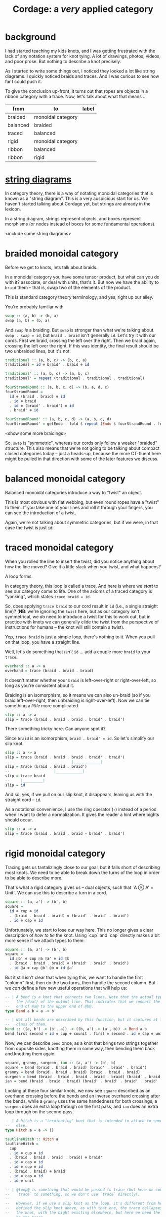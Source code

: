 #+title: *Cordage*: a /very/ applied category

* background

I had started teaching my kids knots, and I was getting frustrated with the lack
of any notation system for knot tying. A lot of drawings, photos, videos, and
poor prose. But nothing to describe a knot precisely.

As I started to write some things out, I noticed they looked a lot like string
diagrams. I quickly noticed braids and traces. And I was curious to see how far
I could push it.

To give the conclusion up-front, it turns out that ropes are objects in a ribbon
category with a trace. Now, let's talk about what that means ...

#+name: category-graph
| from     | to                | label |
|----------+-------------------+-------|
| braided  | monoidal category |       |
| balanced | braided           |       |
| traced   | balanced          |       |
| rigid    | monoidal category |       |
| ribbon   | balanced          |       |
| ribbon   | rigid             |       |

* [[https://ncatlab.org/nlab/show/string+diagram][*string* diagrams]]

In category theory, there is a way of notating monoidal categories that is known
as a "string diagram". This is a very auspicious start for us. We haven't
started talking about Cordage yet, but strings are already in the lexicon.

In a string diagram, strings represent objects, and boxes represent morphisms
(or nodes instead of boxes for some fundamental operations).

<include some string diagrams>

* *braided* monoidal category

Before we get to knots, lets talk about braids.

In a monoidal category you have some tensor product, but what can you do with
it? associate, or deal with units, that's it. But now we have the ability to
~braid~ them -- that is, swap two of the elements of the product.

This is standard category theory terminology, and yes, right up our alley.

You're probably familiar with

#+begin_src haskell
swap :: (a, b) -> (b, a)
swap (a, b) = (b, a)
#+end_src

And ~swap~ /is/ a braiding. But ~swap~ is stronger than what we're talking
about. ~swap . swap = id~, but ~braid . braid~ isn't generally ~id~. Let's try
it with our cords. First we braid, crossing the left over the right. Then we
braid again, crossing the left over the right. If this was identity, the final
result should be two unbraided lines, but it's not.

#+begin_src haskell
traditional :: (a, b, c) -> (b, c, a)
traditional = id ⊗ braid' . braid ⊗ id

traditional' :: (a, b, c) -> (a, b, c)
traditional' = repeat (traditional . traditional . traditional)
#+end_src

#+begin_src haskell
fourStrandRound :: (a, b, c, d) -> (b, a, d, c)
fourStrandRound =
  id ⊗ (braid . braid) ⊗ id
  . id ⊗ braid
  . id ⊗ (braid' . braid') ⊗ id
  . braid' ⊗ id

fourStrandRound' :: (a, b, c, d) -> (a, b, c, d)
fourStrandRound' = getEndo . fold $ repeat (Endo $ fourStrandRound . fourStrandRound)
#+end_src

<show some more braidings>

So, ~swap~ is "symmetric", whereas our cords only follow a weaker "braided"
structure. This also means that we're not going to be talking about compact
closed categories today -- just a heads-up, because the more CT-fluent here
might be pulled in that direction with some of the later features we discuss.

* balanced monoidal category

Balanced monoidal categories introduce a way to "twist" an object.

This is most obvious with flat webbing, but even round ropes have a "twist" to
them. If you take one of your lines and roll it through your fingers, you can
see the introduction of a twist.

Again, we're not talking about symmetric categories, but if we were, in that
case the twist is just ~id~.

* traced monoidal category

When you rolled the line to insert the twist, did you notice anything about how
the line moved? Give it a little slack when you twist, and what happens?

A loop forms.

In category theory, this loop is called a trace. And here is where we /start/ to
see our category come to life. One of the axioms of a traced category is
"yanking", which states ~trace braid = id~.

So, does applying ~trace braid~ to our cord result in ~id~ (i.e., a single
straight line)? (*NB*: we're ignoring the ~twist~ here, but as our category
isn't symmetrical, we /do/ need to introduce a twist for this to work out, but
in practice with knots we can generally elide the twist from the perspective of
instructions for humans -- the knot will still contain a twist).

Yep, ~trace braid~ is just a simple loop, there's nothing to it. When you pull
on that loop, you have a straight line.

Well, let's do something that /isn't/ ~id~ ... add a couple more ~braid~ to your ~trace~.

#+begin_src haskell
overhand :: a -> a
overhand = trace (braid . braid . braid)
#+end_src

It doesn't matter whether your ~braid~ is left-over-right or right-over-left, so
long as you're consistent about it.

Braiding is an isomorphism, so it means we can also un-braid (so if you braid
left-over-right, then unbraiding is right-over-left). Now we can tie something a
/little/ more complicated.

#+begin_src haskell
slip :: a -> a
slip = trace (braid . braid . braid . braid' . braid')
#+end_src

There something tricky here. Can anyone spot it?

Since ~braid~ is an isomorphism, ~braid . braid' = id~. So let's simplify our slip knot.

#+begin_src haskell
slip :: a -> a
slip = trace (braid . braid . braid . braid' . braid')
--                            |____________|
slip = trace (braid . braid . braid')
--                    |____________|
slip = trace braid
--     |_________|
slip = id
#+end_src

And so, yes, if we pull on our slip knot, it disappears, leaving us with the
straight cord -- ~id~.

As a notational convenience, I use the ring operator (~∘~) instead of a period
when I want to defer a normalization. It gives the reader a hint where bights
should occur.

#+begin_src haskell
slip :: a -> a
slip = trace (braid . braid . braid ∘ braid' . braid')
#+end_src

* rigid monoidal category

Tracing gets us tantalizingly close to our goal, but it falls short of
describing most knots. We need to be able to break down the turns of the loop in
order to be able to describe more.

That's what a rigid category gives us -- dual objects, such that `A ⊗ A' =
Unit`. We can use this to describe a turn in a cord.

#+begin_src haskell
square :: (a, a') -> (b', b)
square =
  id ⊗ cup ⊗ id
  . (braid . braid . braid) ⊗ (braid' . braid' . braid')
  . id ⊗ cap ⊗ id
#+end_src

Unfortunately, we start to lose our way here. This no longer gives a clear
description of /how to tie/ the knot. Using `cup` and `cap` directly makes a bit
more sense if we attach types to them:

#+begin_src haskell
square :: (a, a') -> (b', b)
square =
  id @b' ⊗ cup @a @a' ⊗ id @b
  . (braid . braid . braid) ⊗ (braid' . braid' . braid')
  . id @a ⊗ cap @b' @b ⊗ id @a'
#+end_src

But it still isn't clear that when tying this, we want to handle the first
"column" first, then do the two turns, then handle the second column. But we
/can/ define a few new useful operations that will help us:

#+begin_src haskell
-- | A bend is a knot that connects two lines. Note that the actual type uses
--   the /dual/ of the output line. That indicates that we connect the bottom
--   end of @a@ to the upper end of @b@.
type Bend a b = a -> b'

-- | Not all bends are described by this function, but it captures at least one
--   class of them.
bend :: ((a, b') -> (b', a)) -> ((b, a') -> (a', b)) -> Bend a b
bend first second = id ⊗ cup ⊗ counit . first ⊗ second . id ⊗ cap ⊗ unit
#+end_src

Now, we can describe ~bend~ once, as a knot that brings two strings together
from opposite sides, knotting them in some way, then bending them back and
knotting them again.

#+begin_src haskell
square, granny, surgeon, ian :: (a, a') -> (b', b)
square = bend (braid . braid . braid) (braid' . braid' . braid')
granny = bend (braid . braid . braid) (braid . braid . braid)
surgeon = bend (braid . braid . braid . braid . braid) (braid' . braid' . braid')
ian = bend (braid . braid . braid) (braid' . braid' . braid' . braid' . braid')
#+end_src

Looking at these four similar knots, we now see ~square~ described as an
overhand crossing before the bends and an inverse overhand crossing after the
bends, while a ~granny~ uses the same handedness for both crossings, a ~surgeon~
does an extra loop through on the first pass, and ~ian~ does an extra loop
through on the second pass.

#+begin_src haskell
-- | A hitch is a "terminating" knot that is intended to attach to something
--   else.
type Hitch a = a -> ()

tautlineHitch :: Hitch a
tautlineHitch =
  cup
  . id ⊗ cup ⊗ id
  . (braid . braid . braid . braid) ⊗ braid'
  . id ⊗ cap ⊗ id
  . id ⊗ cup ⊗ id
  . (braid . braid) ⊗ braid'  
  . id ⊗ cap ⊗ id
  . id ⊗ unit

-- | @loop@ is something that would be passed to trace (but here we connect the
--   `trace` to something, so we don't use `trace` directly).
--
--   However, if we use a slip knot as the loop, it's different from how we
--   defined the slip knot above, as with that one, the trace collapses to form
--   the knot, with the bight existing elsewhere, but here we need the bight to
--   be the trace.
truckersHitch :: ((a, a) -> (a, a)) -> ((a, a, a') -> (a, a')) -> Hitch a
truckersHitch loop attach =
  cup
  . attach
  . id ⊗ cup ⊗ id
  . braid ⊗ braid'
  . id ⊗ cap ⊗ id
  . loop ⊗ id
  . id ⊗ cap
#+end_src

* *ribbon* category

Can you believe that we're still just talking about things in standard category
theoretical ways? Strings, braids, and now ribbons? This is getting silly.

This is most obvious with flat webbing, but even round ropes have a "twist" to
them. Ribbon categories give you a way to "twist" an object 

* Conclusions

So now, instead of teaching my kids knots, I only have to teach them about
traced ribbon categories, then they can learn the knots on their own!

* other thoughts

- this doesn't allow rigid bodies, I don't think. E.g., if there's an object
  (say, a rod) that you can't "bend" backward using cup/cap, then it would mean
  all the stuff above won't hold. So I think we can consider *Cordage*(/C/) a
  full subcategory of /C/, containing all the objects that satisfy these
  requirements. Then the inclusion functor basically introduces hitches -- tying
  a line around something that isn't a line.

- it seems this might not be as obvious a set of instructions as I had
  hoped. ~trace~ works well, but generalizing that into uses of the cup/cap
  operations makes it seem a bit ... non-linear. E.g., with the dual objects,
  rather than talking about bringing the line backward /after/ some other tying,
  we'll be talking about the dual of the line /in parallel with/ the other
  tying.

- there are still aspects of knots this doesn't cover -- dressing, tensioning,
  etc. You can't identify the properties of a knot from these categorical
  definitions. But you can see /how/ to tie them.

* confusions

- any *-autonomous category with a trace is compact closed, but I thought any rigid (autonomous) category had a canonical trace?
